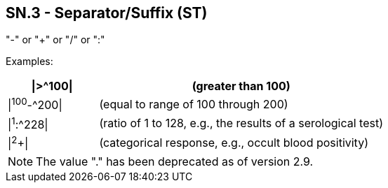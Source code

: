 == SN.3 - Separator/Suffix (ST)

[datatype-definition]
"-" or "+" or "/" or ":"

Examples:
[width="100%",cols="24%,76%",options="header",]
|===
|\|>^100\| |(greater than 100)
|\|^100^-^200\| |(equal to range of 100 through 200)
|\|^1^:^228\| |(ratio of 1 to 128, e.g., the results of a serological test)
|\|^2^+\| |(categorical response, e.g., occult blood positivity)
|===

[NOTE]
The value "." has been deprecated as of version 2.9.

